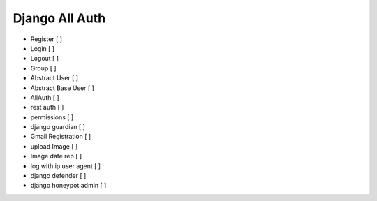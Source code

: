 Django All Auth
================

- Register                [ ]
- Login                   [ ]
- Logout                  [ ]
- Group                   [ ]
- Abstract User           [ ]
- Abstract Base User      [ ]
- AllAuth                 [ ]
- rest auth               [ ]
- permissions             [ ]
- django guardian         [ ]
- Gmail Registration      [ ]
- upload Image            [ ]
- Image date rep          [ ]
- log with ip user agent  [ ]
- django defender         [ ]
- django honeypot admin   [ ]

